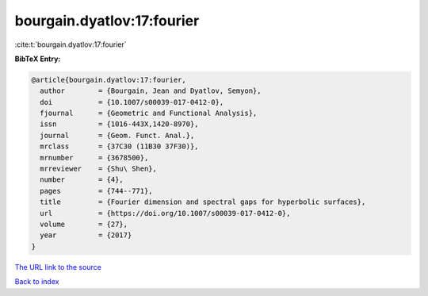 bourgain.dyatlov:17:fourier
===========================

:cite:t:`bourgain.dyatlov:17:fourier`

**BibTeX Entry:**

.. code-block:: bibtex

   @article{bourgain.dyatlov:17:fourier,
     author        = {Bourgain, Jean and Dyatlov, Semyon},
     doi           = {10.1007/s00039-017-0412-0},
     fjournal      = {Geometric and Functional Analysis},
     issn          = {1016-443X,1420-8970},
     journal       = {Geom. Funct. Anal.},
     mrclass       = {37C30 (11B30 37F30)},
     mrnumber      = {3678500},
     mrreviewer    = {Shu\ Shen},
     number        = {4},
     pages         = {744--771},
     title         = {Fourier dimension and spectral gaps for hyperbolic surfaces},
     url           = {https://doi.org/10.1007/s00039-017-0412-0},
     volume        = {27},
     year          = {2017}
   }
`The URL link to the source <https://doi.org/10.1007/s00039-017-0412-0>`_


`Back to index <../By-Cite-Keys.html>`_
